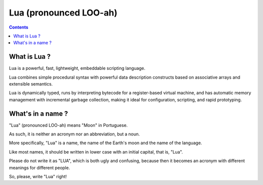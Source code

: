 ﻿
.. index::
   pair: language ; Lua
   ! Lua


.. _lua_language:

========================
Lua (pronounced LOO-ah)
========================


.. figure:: lua_logo.gif
   :align: center
   

.. seealso::

   - http://www.lua.org
   - http://www.lua.org/pil


.. contents::
   :depth: 3

What is Lua ?
==============

Lua is a powerful, fast, lightweight, embeddable scripting language.

Lua combines simple procedural syntax with powerful data description constructs 
based on associative arrays and extensible semantics. 

Lua is dynamically typed, runs by interpreting bytecode for a register-based 
virtual machine, and has automatic memory management with incremental garbage 
collection, making it ideal for configuration, scripting, and rapid prototyping. 


What's in a name ?
====================

"Lua" (pronounced LOO-ah) means "Moon" in Portuguese. 

As such, it is neither an acronym nor an abbreviation, but a noun. 

More specifically, "Lua" is a name, the name of the Earth's moon and the name 
of the language. 

Like most names, it should be written in lower case with an initial capital, 
that is, "Lua". 

Please do not write it as "LUA", which is both ugly and confusing, because then 
it becomes an acronym with different meanings for different people. 

So, please, write "Lua" right! 

